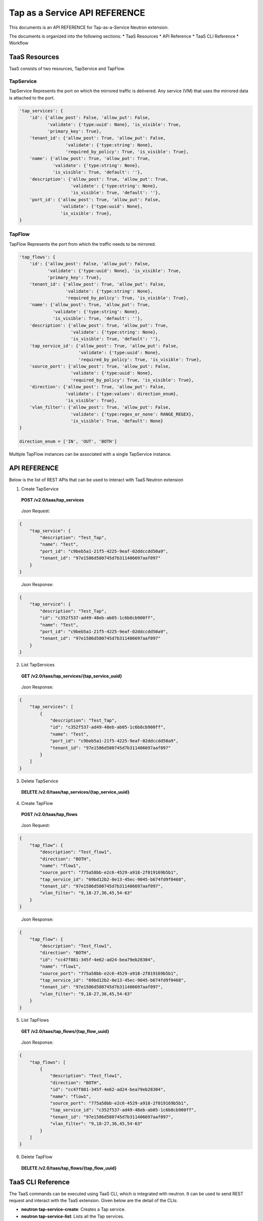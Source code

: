 ==============================
Tap as a Service API REFERENCE
==============================

This documents is an API REFERENCE for Tap-as-a-Service Neutron extension.

The documents is organized into the following sections:
* TaaS Resources
* API Reference
* TaaS CLI Reference
* Workflow

TaaS Resources
==============

TaaS consists of two resources, TapService and TapFlow.

TapService
----------

TapService Represents the port on which the mirrored traffic is delivered.
Any service (VM) that uses the mirrored data is attached to the port.

.. code-block:: python

    'tap_services': {
        'id': {'allow_post': False, 'allow_put': False,
               'validate': {'type:uuid': None}, 'is_visible': True,
               'primary_key': True},
        'tenant_id': {'allow_post': True, 'allow_put': False,
                      'validate': {'type:string': None},
                      'required_by_policy': True, 'is_visible': True},
        'name': {'allow_post': True, 'allow_put': True,
                 'validate': {'type:string': None},
                 'is_visible': True, 'default': ''},
        'description': {'allow_post': True, 'allow_put': True,
                        'validate': {'type:string': None},
                        'is_visible': True, 'default': ''},
        'port_id': {'allow_post': True, 'allow_put': False,
                    'validate': {'type:uuid': None},
                    'is_visible': True},
    }

TapFlow
-------

TapFlow Represents the port from which the traffic needs to be mirrored.

.. code-block:: python

    'tap_flows': {
        'id': {'allow_post': False, 'allow_put': False,
               'validate': {'type:uuid': None}, 'is_visible': True,
               'primary_key': True},
        'tenant_id': {'allow_post': True, 'allow_put': False,
                      'validate': {'type:string': None},
                      'required_by_policy': True, 'is_visible': True},
        'name': {'allow_post': True, 'allow_put': True,
                 'validate': {'type:string': None},
                 'is_visible': True, 'default': ''},
        'description': {'allow_post': True, 'allow_put': True,
                        'validate': {'type:string': None},
                        'is_visible': True, 'default': ''},
        'tap_service_id': {'allow_post': True, 'allow_put': False,
                           'validate': {'type:uuid': None},
                           'required_by_policy': True, 'is_visible': True},
        'source_port': {'allow_post': True, 'allow_put': False,
                        'validate': {'type:uuid': None},
                        'required_by_policy': True, 'is_visible': True},
        'direction': {'allow_post': True, 'allow_put': False,
                      'validate': {'type:values': direction_enum},
                      'is_visible': True},
        'vlan_filter': {'allow_post': True, 'allow_put': False,
                        'validate': {'type:regex_or_none': RANGE_REGEX},
                        'is_visible': True, 'default': None}
    }

    direction_enum = ['IN', 'OUT', 'BOTH']


Multiple TapFlow instances can be associated with a single TapService
instance.

API REFERENCE
=============

Below is the list of REST APIs that can be used to interact with TaaS Neutron
extension

1. Create TapService

\

   **POST        /v2.0/taas/tap_services**

\

    Json Request:

.. code-block:: python

    {
        "tap_service": {
            "description": "Test_Tap",
            "name": "Test",
            "port_id": "c9beb5a1-21f5-4225-9eaf-02ddccdd50a9",
            "tenant_id": "97e1586d580745d7b311406697aaf097"
        }
    }

\

    Json Response:

.. code-block:: python

    {
        "tap_service": {
            "description": "Test_Tap",
            "id": "c352f537-ad49-48eb-ab05-1c6b8cb900ff",
            "name": "Test",
            "port_id": "c9beb5a1-21f5-4225-9eaf-02ddccdd50a9",
            "tenant_id": "97e1586d580745d7b311406697aaf097"
        }
    }

2. List TapServices

\

    **GET        /v2.0/taas/tap_services/{tap_service_uuid}**

\

    Json Response:

.. code-block:: python

    {
        "tap_services": [
            {
                "description": "Test_Tap",
                "id": "c352f537-ad49-48eb-ab05-1c6b8cb900ff",
                "name": "Test",
                "port_id": "c9beb5a1-21f5-4225-9eaf-02ddccdd50a9",
                "tenant_id": "97e1586d580745d7b311406697aaf097"
            }
        ]
    }

3. Delete TapService

\

    **DELETE        /v2.0/taas/tap_services/{tap_service_uuid}**

\

4. Create TapFlow

\

   **POST        /v2.0/taas/tap_flows**

\

    Json Request:

.. code-block:: python

    {
        "tap_flow": {
            "description": "Test_flow1",
            "direction": "BOTH",
            "name": "flow1",
            "source_port": "775a58bb-e2c6-4529-a918-2f019169b5b1",
            "tap_service_id": "69bd12b2-0e13-45ec-9045-b674fd9f0468",
            "tenant_id": "97e1586d580745d7b311406697aaf097",
            "vlan_filter": "9,18-27,36,45,54-63"
        }
    }

\

    Json Response:

.. code-block:: python

    {
        "tap_flow": {
            "description": "Test_flow1",
            "direction": "BOTH",
            "id": "cc47f881-345f-4e62-ad24-bea79eb28304",
            "name": "flow1",
            "source_port": "775a58bb-e2c6-4529-a918-2f019169b5b1",
            "tap_service_id": "69bd12b2-0e13-45ec-9045-b674fd9f0468",
            "tenant_id": "97e1586d580745d7b311406697aaf097",
            "vlan_filter": "9,18-27,36,45,54-63"
        }
    }

5. List TapFlows

\

    **GET        /v2.0/taas/tap_flows/{tap_flow_uuid}**

\

    Json Response:

.. code-block:: python

    {
        "tap_flows": [
            {
                "description": "Test_flow1",
                "direction": "BOTH",
                "id": "cc47f881-345f-4e62-ad24-bea79eb28304",
                "name": "flow1",
                "source_port": "775a58bb-e2c6-4529-a918-2f019169b5b1",
                "tap_service_id": "c352f537-ad49-48eb-ab05-1c6b8cb900ff",
                "tenant_id": "97e1586d580745d7b311406697aaf097",
                "vlan_filter": "9,18-27,36,45,54-63"
            }
        ]
    }

6. Delete TapFlow

\

    **DELETE        /v2.0/taas/tap_flows/{tap_flow_uuid}**

\

TaaS CLI Reference
==================
The TaaS commands can be executed using TaaS CLI, which is integrated with neutron.
It can be used to send REST request and interact with the TaaS
extension. Given below are the detail of the CLIs:

- **neutron tap-service-create**: Creates a Tap service.
- **neutron tap-service-list**: Lists all the Tap services.
- **neutron tap-service-show**: Show the details for a Tap service.
- **neutron tap-service-update**: Update the information for a Tap service.
- **neutron tap-service-delete**: Delete an existing Tap service.
- **neutron tap-flow-create**: Creates a Tap flow.
- **neutron tap-flow-list**: Lists all the Tap flows.
- **neutron tap-flow-show**: Show the details for a Tap flow.
- **neutron tap-flow-update**: Update the information for a Tap flow.
- **neutron tap-flow-delete**: Delete an existing Tap flow.

For usage type **--help** after any of the above commands
in the terminal after TaaS has been installed.

Workflow
=========

In this section we describe a simple sequence of steps to use TaaS.

Workflow Sequence
------------------

1. Create a Neutron port with 'port_security_enabled' set to 'false'.

2. Launch a VM (VM on which you want to monitor/receive the mirrored data).
   Associate the Neutron port created in step 1 while creating the VM.

3. Using Neutron Client command for TaaS **neutron tap-service-create** or
   via REST APIs create a Tap Service instance by associating the port
   created in step 1.

4. Using Neutron Client command for TaaS **neutron tap-flow-create** or
   via REST APIs create a Tap Flow instance by associating the Tap Service
   instance created in step 3 and the target Neutron port from which you want
   to mirror traffic (assuming the Neutron port from which the traffic
   needs to be monitored already exists.)
   Mirroring can be done for both incoming and/or outgoing traffic from the
   target Neutron port.

5. Observe the mirrored traffic on the monitoring VM by running tools such as
   tcpdump.
